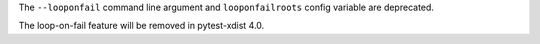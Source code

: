 The ``--looponfail`` command line argument and ``looponfailroots`` config variable are deprecated.

The loop-on-fail feature will be removed in pytest-xdist 4.0.
